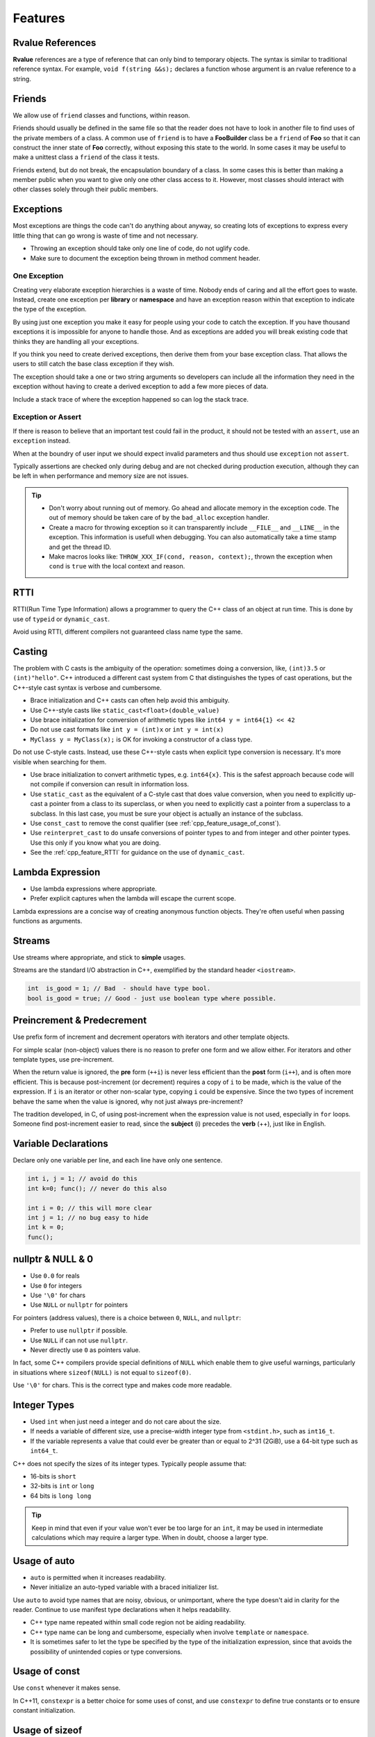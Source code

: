 Features
===============================================================================

.. _cpp_feature_rvalue_references:

Rvalue References
-------------------------------------------------------------------------------
**Rvalue** references are a type of reference that can only bind to temporary
objects. The syntax is similar to traditional reference syntax. For example,
``void f(string &&s);`` declares a function whose argument is an rvalue
reference to a string.

.. _cpp_feature_friends:

Friends
-------------------------------------------------------------------------------
We allow use of ``friend`` classes and functions, within reason.

Friends should usually be defined in the same file so that the reader does not
have to look in another file to find uses of the private members of a class.
A common use of ``friend`` is to have a **FooBuilder** class be a ``friend``
of **Foo** so that it can construct the inner state of **Foo** correctly,
without exposing this state to the world. In some cases it may be useful to
make a unittest class a ``friend`` of the class it tests.

Friends extend, but do not break, the encapsulation boundary of a class. In
some cases this is better than making a member public when you want to give
only one other class access to it. However, most classes should interact with
other classes solely through their public members.

.. _cpp_feature_exceptions:

Exceptions
-------------------------------------------------------------------------------
Most exceptions are things the code can't do anything about anyway, so creating
lots of exceptions to express every little thing that can go wrong is waste of
time and not necessary.

- Throwing an exception should take only one line of code, do not uglify code.
- Make sure to document the exception being thrown in method comment header.

==============
One Exception
==============

Creating very elaborate exception hierarchies is a waste of time. Nobody ends
of caring and all the effort goes to waste. Instead, create one exception per
**library** or **namespace** and have an exception reason within that exception
to indicate the type of the exception.

By using just one exception you make it easy for people using your code to
catch the exception. If you have thousand exceptions it is impossible for
anyone to handle those. And as exceptions are added you will break existing
code that thinks they are handling all your exceptions.

If you think you need to create derived exceptions, then derive them from your
base exception class. That allows the users to still catch the base class
exception if they wish.

The exception should take a one or two string arguments so developers can
include all the information they need in the exception without having to
create a derived exception to add a few more pieces of data.

Include a stack trace of where the exception happened so can log the stack trace.

====================
Exception or Assert
====================
If there is reason to believe that an important test could fail in the product,
it should not be tested with an ``assert``, use an ``exception`` instead.

When at the boundry of user input we should expect invalid parameters and
thus should use ``exception`` not ``assert``.

Typically assertions are checked only during debug and are not checked during
production execution, although they can be left in when performance and memory
size are not issues.

.. tip::
    - Don't worry about running out of memory. Go ahead and allocate memory
      in the exception code. The out of memory should be taken care of by the
      ``bad_alloc`` exception handler.
    - Create a macro for throwing exception so it can transparently include
      ``__FILE__`` and ``__LINE__`` in the exception. This information is
      usefull when debugging. You can also automatically take a time stamp
      and get the thread ID.
    - Make macros looks like: ``THROW_XXX_IF(cond, reason, context);``, thrown
      the exception when ``cond`` is ``true`` with the local context and reason.

.. _cpp_feature_RTTI:

RTTI
-------------------------------------------------------------------------------
RTTI(Run Time Type Information) allows a programmer to query the C++ class of
an object at run time. This is done by use of ``typeid`` or ``dynamic_cast``.

Avoid using RTTI, different compilers not guaranteed class name type the same.

.. _cpp_feature_casting:

Casting
-------------------------------------------------------------------------------
The problem with C casts is the ambiguity of the operation: sometimes doing a
conversion, like, ``(int)3.5`` or ``(int)"hello"``. C++ introduced a different
cast system from C that distinguishes the types of cast operations, but the
C++-style cast syntax is verbose and cumbersome.

- Brace initialization and C++ casts can often help avoid this ambiguity.
- Use C++-style casts like ``static_cast<float>(double_value)``
- Use brace initialization for   conversion of arithmetic types like ``int64 y = int64{1} << 42``
- Do not use cast formats like ``int y = (int)x`` or ``int y = int(x)``
- ``MyClass y = MyClass(x);`` is OK for invoking a constructor of a class type.


Do not use C-style casts. Instead, use these C++-style casts when explicit type
conversion is necessary. It's more visible when searching for them.

- Use brace initialization to convert arithmetic types, e.g. ``int64{x}``.
  This is the safest approach because code will not compile if conversion can
  result in information loss.
- Use ``static_cast`` as the equivalent of a C-style cast that does value
  conversion, when you need to explicitly up-cast a pointer from a class to
  its superclass, or when you need to   explicitly cast a pointer from a
  superclass to a subclass. In this last case, you must be sure your object
  is actually an instance of the subclass.
- Use ``const_cast`` to remove the const qualifier (see :ref:`cpp_feature_usage_of_const`).
- Use ``reinterpret_cast`` to do unsafe conversions of pointer types to and from
  integer and other pointer types. Use this only if you know what you are doing.
- See the :ref:`cpp_feature_RTTI` for guidance on the use of ``dynamic_cast``.

.. _cpp_feature_lambda_expressions:

Lambda Expression
-------------------------------------------------------------------------------
- Use lambda expressions where appropriate.
- Prefer explicit captures when the lambda will escape the current scope.

Lambda expressions are a concise way of creating anonymous function objects.
They're often useful when passing functions as arguments.

.. _cpp_feature_streams:

Streams
-------------------------------------------------------------------------------
Use streams where appropriate, and stick to **simple** usages.

Streams are the standard I/O abstraction in C++, exemplified by the
standard header ``<iostream>``.

.. code-block:: c

    int  is_good = 1; // Bad  - should have type bool.
    bool is_good = true; // Good - just use boolean type where possible.

.. _cpp_feature_preincrement_and_predecrement:

Preincrement & Predecrement
-------------------------------------------------------------------------------
Use prefix form of increment and decrement operators with iterators and other
template objects.

For simple scalar (non-object) values there is no reason to prefer one form
and we allow either. For iterators and other template types, use pre-increment.

When the return value is ignored, the **pre** form (``++i``) is never less
efficient than the **post** form (``i++``), and is often more efficient.
This is because post-increment (or decrement) requires a copy of ``i`` to
be made, which is the value of the expression. If ``i`` is an iterator
or other non-scalar type, copying ``i`` could be expensive. Since the two
types of increment behave the same when the value is ignored, why not just
always pre-increment?

The tradition developed, in C, of using post-increment when the expression value
is not used, especially in ``for`` loops. Someone find post-increment easier to
read, since the **subject** (i) precedes the **verb** (++), just like in English.

.. _cpp_feature_variable_declarations:

Variable Declarations
-------------------------------------------------------------------------------
Declare only one variable per line, and each line have only one sentence.

.. code-block:: c

    int i, j = 1; // avoid do this
    int k=0; func(); // never do this also

    int i = 0; // this will more clear
    int j = 1; // no bug easy to hide
    int k = 0;
    func();

.. _cpp_feature_NULL_nullptr_0:

nullptr & NULL & 0
-------------------------------------------------------------------------------
- Use ``0.0`` for reals
- Use ``0`` for integers
- Use ``'\0'`` for chars
- Use ``NULL`` or ``nullptr`` for pointers

For pointers (address values), there is a choice between
``0``, ``NULL``, and ``nullptr``:

- Prefer to use ``nullptr`` if possible.
- Use ``NULL`` if can not use ``nullptr``.
- Never directly use ``0`` as pointers value.

In fact, some C++ compilers provide special definitions of ``NULL`` which
enable them to give useful warnings, particularly in situations where
``sizeof(NULL)`` is not equal to ``sizeof(0)``.

Use ``'\0'`` for chars. This is the correct type and makes code more readable.

.. _cpp_feature_integer_types:

Integer Types
-------------------------------------------------------------------------------
- Used ``int`` when just need a integer and do not care about the size.
- If needs a variable of different size, use a precise-width integer type
  from ``<stdint.h>``, such as ``int16_t``.
- If the variable represents a value that could ever be greater than or equal
  to 2^31 (2GiB), use a 64-bit type such as ``int64_t``.



C++ does not specify the sizes of its integer types. Typically people assume that:

- 16-bits is ``short``
- 32-bits is ``int`` or ``long``
- 64 bits is ``long long``

.. tip::

    Keep in mind that even if your value won't ever be too large for an ``int``,
    it may be used in intermediate calculations which may require a larger type.
    When in doubt, choose a larger type.

.. _cpp_feature_usage_of_auto:

Usage of auto
-------------------------------------------------------------------------------
- ``auto`` is permitted when it increases readability.
- Never initialize an auto-typed variable with a braced initializer list.

Use ``auto`` to avoid type names that are noisy, obvious, or unimportant, where
the type doesn't aid in clarity for the reader. Continue to use manifest type
declarations when it helps readability.

- C++ type name repeated within small code region not be aiding readability.
- C++ type name can be long and cumbersome, especially when involve
  ``template`` or ``namespace``.
- It is sometimes safer to let the type be specified by the type of the
  initialization expression, since that avoids the possibility of unintended
  copies or type conversions.

.. _cpp_feature_usage_of_const:

Usage of const
-------------------------------------------------------------------------------
Use ``const`` whenever it makes sense.

In C++11, ``constexpr`` is a better choice for some uses of const, and use
``constexpr`` to define true constants or to ensure constant initialization.

.. _cpp_feature_usage_of_sizeof:

Usage of sizeof
-------------------------------------------------------------------------------
Prefer ``sizeof(varname)`` to ``sizeof(type)``.

Use ``sizeof(varname)`` when you take the size of a particular variable.
``sizeof(varname)`` will update appropriately if someone changes the variable
type either now or later.

You may use ``sizeof(type)`` for code unrelated to any particular variable.

.. _cpp_feature_usage_of_goto:

Usage of goto
-------------------------------------------------------------------------------
Just do not use ``goto`` when it is absolutely necessary.

The goto statement comes in handy when a function exits from multiple locations
and some common work such as cleanup has to be done. If there is no cleanup
needed just return directly.

The use of ``goto`` make code hard to read and management, so just use it as
rare as possible. If for some reason, you must use ``goto``, then choose label
names which say what the goto does or why the goto exists.

The rationale for using gotos is:

- nesting is reduced.
- saves the compiler work to optimize redundant code away.
- errors by not updating individual exit points when making modifications are prevented.

A common type of bug to be aware of is one ``err`` bugs which look like this:

.. code-block:: c

    err:
        kfree(foo->bar);
        kfree(foo);
        return ret;

The bug in this code is that on some exit paths ``foo`` is ``NULL``. Normally
the fix for this is to split it up into two error labels ``err_free_bar``
and ``err_free_foo``, e.g.

.. code-block:: c

    err_free_bar:
        kfree(foo->bar);
    err_free_foo:
        kfree(foo);
        return ret;

.. _cpp_feature_usage_of_braced_initializer_list:

Usage of Braced Initializer List
-------------------------------------------------------------------------------
You may use braced initializer lists.

In C++03, aggregate types (arrays and structs with no constructor) could be
initialized with braced initializer lists, for example:

.. code-block:: cpp

    struct Point
    {
        int x;
        int y;
    };
    Point p = { 1, 2 };

In C++11, this syntax was generalized, and any object type can now be created
with a braced initializer list, known as a braced-init-list in the C++ grammar.
Here are a few examples:

.. code-block:: cpp

    // Vector takes a braced-init-list of elements.
    std::vector<string> v{ "foo", "bar" };

    // Basically the same, ignoring some small technicalities.
    // You may choose to use either form.
    std::vector<string> v = { "foo", "bar" };

    // Usable with 'new' expressions.
    auto p = new vector<string>{ "foo", "bar" };

    // A map can take a list of pairs. Nested braced-init-lists work.
    std::map<int, string> m = { { 1, "one" }, { 2, "2" } };

    // A braced-init-list can be implicitly converted to a return type.
    std::vector<int> test_function() { return { 1, 2, 3 }; }

    // Iterate over a braced-init-list.
    for (int i : { -1, -2, -3 }) {}

    // Call a function using a braced-init-list.
    void TestFunction2(std::vector<int> v) {}
    TestFunction2({ 1, 2, 3 });

An user-defined type can also define a constructor and/or assignment operator
that take ``std::initializer_list<T>``, which is automatically created from
braced-init-list:

.. code-block:: cpp

    class MyType
    {
        public:
        // std::initializer_list references the underlying init list.
        // It should be passed by value.
        MyType(std::initializer_list<int> init_list)
        {
            for (int i : init_list) append(i);
        }

        MyType& operator=(std::initializer_list<int> init_list)
        {
            clear();
            for(int i : init_list)
            {
                append(i);
            }
        }
    };
    MyType m{ 2, 3, 5, 7 };

Finally, brace initialization can also call ordinary constructors of data types,
even if they do not have ``std::initializer_list<T>`` constructors.

.. code-block:: cpp

    double d{ 1.23 };
    // Calls ordinary constructor as long as MyOtherType has no
    // std::initializer_list constructor.
    class MyOtherType
    {
        public:
        explicit MyOtherType(string);
        MyOtherType(int, string);
    };
    MyOtherType m = { 1, "b" };
    // If the constructor is explicit, you can't use the "= {}" form.
    MyOtherType m{ "b" };

Never assign a braced-init-list to an ``auto`` local variable. In the single
element case, what this means can be confusing:

.. code-block:: cpp

    auto d = { 1.23 }; // Bad - d is a std::initializer_list<double>
    auto d = double{ 1.23 }; // Good - d is a double, not a std::initializer_list

.. _cpp_feature_usage_of_macros:

Usage of Macros
-------------------------------------------------------------------------------
- Avoid defining macros, especially in headers
- Prefer ``inline`` functions, ``enums``, and ``const`` variables
- Name macros with a project-specific prefix
- Do not use macros to define pieces of a C++ API

Macros mean that the code you see is not the same as the code the compiler sees.
This can introduce unexpected behavior, especially since macros have global scope.

The problems introduced by macros are especially severe when they are used to
define pieces of a C++ API, and still more so for ``public`` APIs. Every error
message from the compiler when developers incorrectly use that interface now
must explain how the macros formed the interface. Refactoring and analysis
tools have a dramatically harder time updating the interface. As a consequence,
we specifically disallow using macros in this way.

Luckily, macros are not nearly as necessary in C++ as they are in C.

- Instead of using a macro to store a constant, use a ``const`` variable.
- Instead of using a macro to **abbreviate** a long variable name, use a **reference**.
- Instead of using a macro to inline performance-critical code, use an ``inline`` function.
- Instead of using a macro to conditionally compile code, well, don't do that
  at all, except, of course, for the ``#define`` guards to prevent double
  inclusion of header files. It makes testing much more difficult.

Macros can do things these other techniques cannot, and you do see them in the
codebase, especially in the lower-level libraries. And some of their special
features (like stringifying, concatenation, and so forth) are not available
through the language proper. But before using a macro, consider carefully
whether there's a non-macro way to achieve the same result.

The following usage pattern will avoid many problems with macros, if you use
macros, follow it whenever possible:

- Don't define macros in a ``.h`` file if possible.
- Prefer not using **##** to generate function/class/variable names.
- ``#define`` macros right before you use them, and ``#undef`` them right after.
- Do not just ``#undef`` an existing macro before replacing it with your own.
- Try not to use macros that expand to unbalanced C++ constructs, or document it well.

Exporting macros from headers, i.e. defining them in a header without
``#undefing`` them before the end of the header, is extremely strongly
discouraged. If you do export a macro from a header, it must have a
globally unique name. To achieve this, it must be named with a prefix
consisting of your project's namespace name.

Macros with multiple statements should be enclosed in a ``do-while`` block, e.g.

.. code-block:: c

    #define macrofun(a, b, c) \
        do \
        { \
            if(a == 5) \
            { \
                do_this(b, c); \
            } \
        }while (0)

- Avoid using macros if they affect control flow, e.g.

.. code-block:: c

    #define FOO(x) \
        do \
        { \
            if(blah(x) < 0) \
            { \
                return ERROR_CODE; \
            } \
        }while (0)

- Avoid using macros if they depend on having a local variable, e.g.

.. code-block:: c

    // what the hell of them?
    #define FOO(val)    bar(index, val)

- Make the expression precedence very very clear by using properly parentheses.

.. _cpp_feature_conditional_compilation:

Conditional Compilation
-------------------------------------------------------------------------------
See C :ref:`c_feature_conditional_compilation` for details.

.. _cpp_feature_boost_library:

Boost Librart
-------------------------------------------------------------------------------
Use only approved libraries from the `Boost <https://www.boost.org/>`_ library collection.

.. _cpp_feature_cpp11_features:

C++ 11 Features
-------------------------------------------------------------------------------
C++11 contains significant changes both to the language and libraries.
Use libraries and language extensions from C++11 when appropriate. Consider
portability to other environments before using C++11 features.
